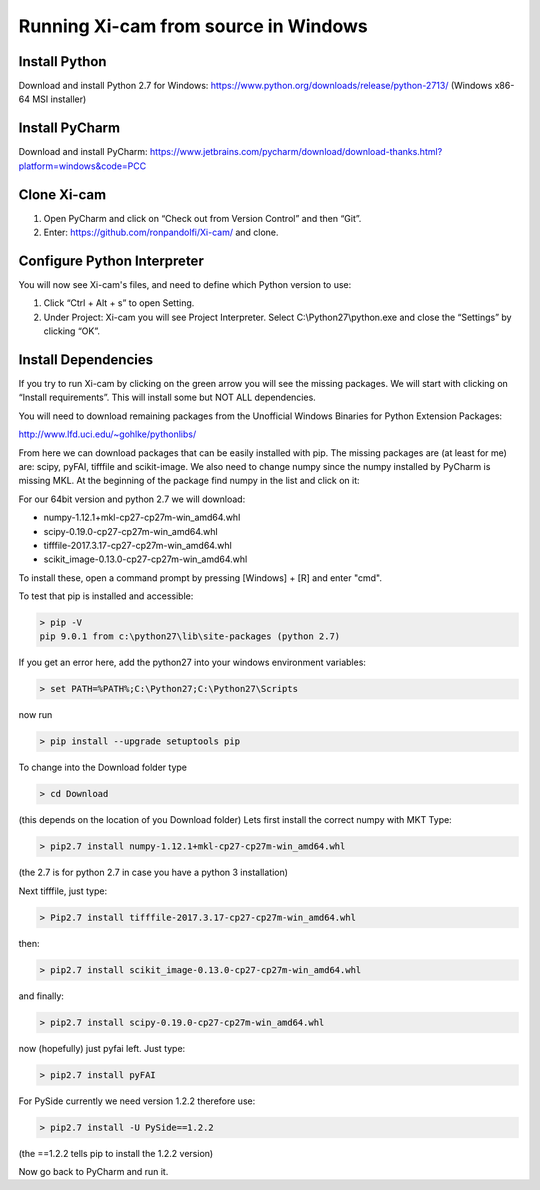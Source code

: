 .. highlight:: bat
    :linenothreshold: 2

Running Xi-cam from source in Windows
=====================================

Install Python
--------------

Download and install Python 2.7 for Windows:
https://www.python.org/downloads/release/python-2713/
(Windows x86-64 MSI installer)

Install PyCharm
---------------

Download and install PyCharm:
https://www.jetbrains.com/pycharm/download/download-thanks.html?platform=windows&code=PCC

Clone Xi-cam
------------

.. image:: images/wininstall_1.png
    :width: 900 px

1.  Open PyCharm and click on “Check out from Version Control” and then “Git”.

2.  Enter: https://github.com/ronpandolfi/Xi-cam/ and clone.

Configure Python Interpreter
----------------------------

You will now see Xi-cam's files, and need to define which Python version to use:

1.  Click “Ctrl + Alt + s” to open Setting.

2.  Under Project: Xi-cam you will see Project Interpreter. Select C:\\Python27\\python.exe and close the “Settings” by clicking “OK”.

.. image:: images/wininstall_3.png
    :width: 900 px

Install Dependencies
--------------------

If you try to run Xi-cam by clicking on the green arrow you will see the missing packages. We will start with clicking on “Install requirements”. This will install some but NOT ALL dependencies.

.. image:: images/wininstall_2.png
    :width: 900 px

You will need to download remaining packages from the Unofficial Windows Binaries for Python Extension Packages:

http://www.lfd.uci.edu/~gohlke/pythonlibs/

From here we can download packages that can be easily installed with pip.
The missing packages are (at least for me) are: scipy, pyFAI, tifffile and scikit-image. We also need to change numpy since the numpy installed by PyCharm is missing MKL.
At the beginning of the package find numpy in the list and click on it:

For our 64bit version and python 2.7 we will download:

- numpy-1.12.1+mkl-cp27-cp27m-win_amd64.whl
- scipy-0.19.0-cp27-cp27m-win_amd64.whl
- tifffile-2017.3.17-cp27-cp27m-win_amd64.whl
- scikit_image-0.13.0-cp27-cp27m-win_amd64.whl

To install these, open a command prompt by pressing [Windows] + [R] and enter "cmd".

To test that pip is installed and accessible:

.. code-block:: bat

        > pip -V
        pip 9.0.1 from c:\python27\lib\site-packages (python 2.7)


If you get an error here, add the python27 into your windows environment variables:

.. code-block:: bat

        > set PATH=%PATH%;C:\Python27;C:\Python27\Scripts

now run

.. code-block:: bat

        > pip install --upgrade setuptools pip

To change into the Download folder type

.. code-block:: bat

        > cd Download

(this depends on the location of you Download folder)
Lets first install the correct numpy with MKT
Type:

.. code-block:: bat

        > pip2.7 install numpy-1.12.1+mkl-cp27-cp27m-win_amd64.whl

(the 2.7 is for python 2.7 in case you have a python 3 installation)

Next tifffile, just type:

.. code-block:: bat

        > Pip2.7 install tifffile-2017.3.17-cp27-cp27m-win_amd64.whl

then:

.. code-block:: bat

        > pip2.7 install scikit_image-0.13.0-cp27-cp27m-win_amd64.whl

and finally:

.. code-block:: bat

        > pip2.7 install scipy-0.19.0-cp27-cp27m-win_amd64.whl

now (hopefully) just pyfai left. Just type:

.. code-block:: bat

        > pip2.7 install pyFAI

For PySide currently we need version 1.2.2 therefore use:

.. code-block:: bat

        > pip2.7 install -U PySide==1.2.2

(the ==1.2.2 tells pip to install the 1.2.2 version)

Now go back to PyCharm and run it.


